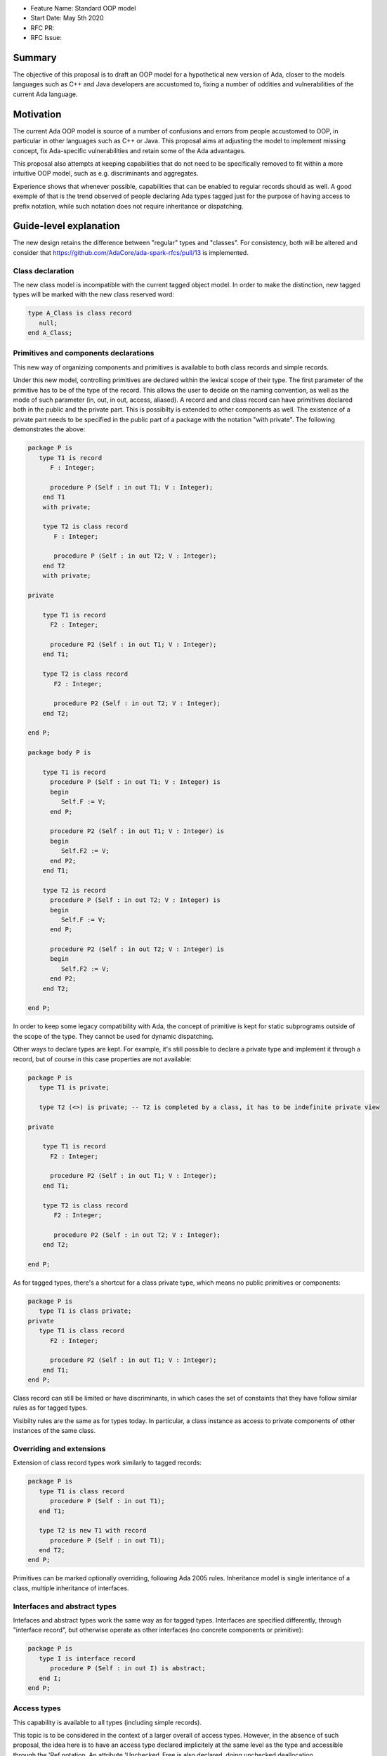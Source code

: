 - Feature Name: Standard OOP model
- Start Date: May 5th 2020
- RFC PR: 
- RFC Issue: 

Summary
=======

The objective of this proposal is to draft an OOP model for a hypothetical new version of Ada, closer to the models languages 
such as C++ and Java developers are accustomed to, fixing a number of oddities and vulnerabilities of the current Ada language.

Motivation
==========

The current Ada OOP model is source of a number of confusions and errors from people accustomed to OOP, in particular in
other languages such as C++ or Java. This proposal aims at adjusting the model to implement missing concept, fix Ada-specific 
vulnerabilities and retain some of the Ada advantages.

This proposal also attempts at keeping capabilities that do not need to be specifically removed to fit within a more intuitive
OOP model, such as e.g. discriminants and aggregates.

Experience shows that whenever possible, capabilities that can be enabled to regular records should as well. A good exemple of that
is the trend observed of people declaring Ada types tagged just for the purpose of having access to prefix notation, while such notation
does not require inheritance or dispatching. 

Guide-level explanation
=======================

The new design retains the difference between "regular" types and "classes". For consistency, both will be altered and consider that 
https://github.com/AdaCore/ada-spark-rfcs/pull/13 is implemented.

Class declaration
-----------------

The new class model is incompatible with the current tagged object model. In order to make the distinction, new tagged types will
be marked with the new class reserved word:

.. code-block:: ada

   type A_Class is class record
      null;
   end A_Class;

Primitives and components declarations
--------------------------------------

This new way of organizing components and primitives is available to both class records and simple records.

Under this new model, controlling primitives are declared within the lexical scope of their type. The first parameter of the
primitive has to be of the type of the record. This allows the user to decide on the naming convention, as well as the mode of
such parameter (in, out, in out, access, aliased). A record and and class record can have primitives declared both in the public 
and the private part. This is possibilty is extended to other components as well. The existence of a private part needs to be specified in the public part of a package with the notation "with
private". The following demonstrates the above:

.. code-block:: ada

   package P is
      type T1 is record
         F : Integer;
         
         procedure P (Self : in out T1; V : Integer); 
       end T1 
       with private;
       
       type T2 is class record
          F : Integer;
          
          procedure P (Self : in out T2; V : Integer);
       end T2
       with private;

   private

       type T1 is record
         F2 : Integer;
         
         procedure P2 (Self : in out T1; V : Integer); 
       end T1;
       
       type T2 is class record
          F2 : Integer;
          
          procedure P2 (Self : in out T2; V : Integer);
       end T2;

   end P;
   
   package body P is

       type T1 is record
         procedure P (Self : in out T1; V : Integer) is
         begin
            Self.F := V;
         end P;

         procedure P2 (Self : in out T1; V : Integer) is
         begin
            Self.F2 := V;
         end P2;
       end T1;
       
       type T2 is record
         procedure P (Self : in out T2; V : Integer) is
         begin
            Self.F := V;
         end P;

         procedure P2 (Self : in out T2; V : Integer) is
         begin
            Self.F2 := V;
         end P2;
       end T2;

   end P;

In order to keep some legacy compatibility with Ada, the concept of primitive is kept for static subprograms outside of the scope
of the type. They cannot be used for dynamic dispatching.

Other ways to declare types are kept. For example, it's still possible to declare a private type and implement it through a
record, but of course in this case properties are not available:

.. code-block:: ada

   package P is
      type T1 is private;

      type T2 (<>) is private; -- T2 is completed by a class, it has to be indefinite private view

   private

       type T1 is record
         F2 : Integer;
         
         procedure P2 (Self : in out T1; V : Integer); 
       end T1;
       
       type T2 is class record
          F2 : Integer;
          
          procedure P2 (Self : in out T2; V : Integer);
       end T2;

   end P;

As for tagged types, there's a shortcut for a class private type, which means no public primitives or components:

.. code-block:: ada

   package P is
      type T1 is class private; 
   private
      type T1 is class record
         F2 : Integer;
         
         procedure P2 (Self : in out T1; V : Integer); 
       end T1;
   end P;

Class record can still be limited or have discriminants, in which cases the set of constaints that they have follow similar rules
as for tagged types.

Visibilty rules are the same as for types today. In particular, a class instance as access to private components of other instances of the same class.

Overriding and extensions
-------------------------

Extension of class record types work similarly to tagged records:

.. code-block:: ada

   package P is
      type T1 is class record
         procedure P (Self : in out T1);
      end T1;

      type T2 is new T1 with record
         procedure P (Self : in out T1);
      end T2;
   end P;

Primitives can be marked optionally overriding, following Ada 2005 rules. Inheritance model is single interitance of a class,
multiple inheritance of interfaces.

Interfaces and abstract types
-----------------------------

Intefaces and abstract types work the same way as for tagged types. Interfaces are specified differently, through 
"interface record", but otherwise operate as other interfaces (no concrete components or primitive):

.. code-block:: ada

   package P is
      type I is interface record
         procedure P (Self : in out I) is abstract;
      end I;
   end P;

Access types
------------

This capability is available to all types (including simple records).

This topic is to be considered in the context of a larger overall of access types. However, in the absence of such proposal,
the idea here is to have an access type declared implicitely at the same level as the type and accessible through the 'Ref notation.
An attribute 'Unchecked_Free is also declared, doing unchecked deallocation. 'Unchecked_Free can also be called directly on
the object. For example:

.. code-block:: ada

   package P is
      type T1 is class record
         procedure P (Self : in out T1);

         procedure P2 (Self : in out T1);
      end T1;
   end P;

   procedure Some_Procedure is
      V : T1'Ref := new T1;
      V2 : T1'Ref := new T1;
   begin
      T1'Unchecked_Free (V);
      V2'Unchecked_Free;
   end Some_Procedure;

For homogenity, 'Ref and 'Unchecked_Free are available to all Ada type - including pointers themesleves. It's now possible to write:

.. code-block:: ada

    V : T1'Ref'Ref := new T1'Ref;

'Ref access types for a given class object are compatible in the case of upcast, but need explicit conversions to downcast. You
can write:

.. code-block:: ada

   package P is
      type A is class record
         procedure P (Self : in out T1);
      end A;

      type B is new T1 with record
         procedure P (Self : in out T1);
      end B;
   end P;

   procedure Some_Procedure is
      A1 : A'Ref := new B;
      A2 : A'Ref;

      B1 : B'Ref := new B;
      B2 : B'Ref; 
   begin
      A2 := B1; -- OK, upcast, no need for pointer conversion
      B2 := A1; -- Illegal, downcast
      B2 := B'Ref (A1); -- OK, explicit downcast.
   end Some_Procedure;


Dispatching
-----------

A view to a (non-final) class record is dispatching, no matter if it's referenced in a primitive or not. So for example:

.. code-block:: ada

   package P is
      type T1 is class record
         procedure P (Self : in out T1);

         procedure P2 (Self : in out T1);
      end T1;
   end P;

   package P is
      type T1 is class record
         procedure P (Self : in out T1) is
         begin
            Self.P2; -- Dispatching
         end P;
      end T1;
   end P;

As a result, the reference to a class record is indefinite, unless it's declared final (see later).

In some cases, it's needed to reference a specific type for a non-dispatching call. In this case, there are two possibilities:

(1) only reference to the parent class is needed, this can be accessed through 'Super. If 'Super is applied on a type, this
refers to its direct parent. If it's applied on an object, it refers to the parent of the type of this object

(2) a reference to a specific definite type. Rules are the same as above, with the usage of 'Specific (either refering to a non 
dispatching specific type, or the specific view of the object):

For example:

.. code-block:: ada

   package P is
      type T1 is class record
         procedure P (Self : in out T1);
      end T1;

      type T2 is new T1 with record
         procedure P (Self : in out T2);
      end T2;
   end P;

   package body P is
      type T1 is class record
         procedure P (Self : in out T1) is
         begin
            null;
         end P; 
      end T1;

      type T2 is new T1 with record
         procedure P (Self : in out T2) is
         begin
            Self'Super.P;
            T2'Super (Self).P;
            Self'Specific.P;
            T2'Specific (Self).P;
         end P;
      end T2;
   end P;
   
Note that these can also be used to declare definite parameters, results or even variables:

.. code-block:: ada

  package P is
      type T1 is class record
         procedure P (Self : in out T1);
      end T1;
      
      V1 : T1; -- Illegal, T1 is indefinite;
      V : T1'Specific; -- Legal
      
Non-dispatching operations
--------------------------

The 'Specific notaton described above can also be used to declare non-primitive operations of a type. In this case, these operations
can be called through the usual prefix notation, but they cannot be overriden and can't be used for dispatching. For example:

.. code-block:: ada

  package P is
      type T1 is class record
         procedure P (Self : in out T1'Specific);
      end T1;

      type T2 is new T1 with null record;
      
  end P;
  
  procedure Some_Procedure is
     V : T1;
     V2 : T2;
  begin
     V.P; -- Legal, P is an operation of T1
     V2.P; -- Legal P is also an operation of T2, statically called
     
Global object hierarchy
-----------------------

All class object implicitely derives from a top level object, Ada.Classes.Object, defined as follows:

.. code-block:: ada

   package Ada.Classes is
      type Object is class record
         function Image (Self : Object) return String;

         function Hash (Self : Object) return Integer;
      end Object;  
   end Ada.Classes;

Other top level primitives may be needed here.

Constructors and destructors
----------------------------

Constructors are available to both class record and simple records.

There is no controlled object in class records. Instead, class record can declare constructors and one destructor. The constructor
needs to be a procedure of the name of the object, taking an in out or access reference to the object. Destructors are named "final".

.. code-block:: ada

   package P is
      type T1 is class record
         procedure T1 (Self : in out T1);
         procedure T1 (Self : in out T1; Some_Value : Integer);

         procedure final (Self : in out T1);
      end T1;
      
      type T2 is class record
         procedure T2 (Self : in out T2; Some_Value : Integer);
      end T2;
   end P;

This specific proposals is linked to an overal finalization proposal. It may alter the actual syntax / reserved word for destructors.

As soon as a constructor exist, and object cannot be created without calling one of the available constructors, omitting the
self parameter. This call is made on the object creation, e.g.:

.. code-block:: ada

   V : T1; -- OK, parameterless constructor
   V2 : T1 (42); -- OK, 1 parameter constructor
   V3 : T1'Ref := new T1;
   V4 : T1'Ref := new T1 (42);
   V5 : T2; -- NOT OK, there's no parameterless constructor

A constructor of a child class always call its parent constructor before its own. It's either implicit (parameterless constructor) 
or explicit. When explicit, it's provided through the Super aspect, specified on the body of the constructor, for example:

.. code-block:: ada

   package P is
      type T1 is class record
         procedure T1 (Self : in out T1; V : Integer); 
      end T1;

      type T2 is new T1 with record
         procedure T2 (Self : in out T1);
      end T2;
   end P;
   
   package body P is
      type T1 is class record
         procedure T1 (Self : in out T1; V : Integer) is
	 begin
	     null;
	 end T1;
      end T1;

      type T2 is new T1 with record
         procedure T2 (Self : in out T1) 
	    with Super (0) -- special notation for calling the super constructor. First parameter is omitted
	 is
	    null;
	 end T2;
      end T2;

Destructors are implicitely called in sequence - the parent destructor is always called after its child.

Copy constructor
----------------

Copy constructors are available to both class records and simple records.

A special constructor, a copy constructor, can be identified with the "Copy" aspect. It's called upon the copy of an object (for
example, an assignment). It can also be called explicitely, and needs to call parent constructors. It needs to be a constructor with 
two values of the same type. For example:

.. code-block:: ada

   package P is
      type T1 is class record
         procedure T1 (Self : in out T1; Source : T1)
	 with Copy; 
      end T1;
      
Note that to the difference of the Adjust function of controlled types, the copy constructor is responsible to do the actual copy from 
Source to Self - it's not done ahead of time. 

If not specified, a default constructor is automatically generated. It componses - it will will call the parent copy constructor,
then copy field by field its additional components, calling component constructors if necessary.


Constructors and discriminants
------------------------------

These considerations are applicatble to both class records and simple records.

When combined with discriminants, the discriminants values must be provided before the constructor values:

.. code-block:: ada

   package P is
      type T1 (L : Integer) is class record
         procedure T1 (Self : in out T1);
         procedure T1 (Self : in out T1; V : Integer);

	 X : Some_Array (1 .. L);
      end T1;
   end P;

   V : T1 (10)(10);

Note that the above can create ambiguous situations in corner cases, which are to be detected at compile time and resolved 
through e.g. naming:

.. code-block:: ada

   package P is
      type T1 (L : Integer := 0) is class record
         procedure T1 (Self : in out T1);
         procedure T1 (Self : in out T1; V : Integer);

	 case L is
            when 0 =>
               X : Integer;
            when others =>
               null;
          end case;
      end T1;
   end P;

   V : T1 (10); -- Illegal, is this a discriminant with default constructor or a default discriminant with a constructor?
   V2 : T1 (L => 10); -- Legal
   V3 : T1 (V => 10); -- Legal
   
Constructors default values and and aggregates
----------------------------------------------

These considerations are applicatble to both class records and simple records.

Aggregates are still possible with class records. The order of evaluation for fields is:

- their default value. Always computed
- the constructor
- any value from the aggregate
 
The rationale for this order is to go from the generic to the specific. This is a departure from the existing Ada model where
aggregate override default initialization. Under this model, there is no more way to override default initialization for records - 
if initialization should only be done some times and not others, it is to be done in the constructor (which is available for records
and class records). With class records, aggreates are a shortcut for field by field assignment after iniitalization.
 
For example:

.. code-block:: ada

   package P is
      type T1 is class record
         procedure T1 (Self : in out T1; Val : Integer);

	 Y : Integer := 0;
      end T1;
   end P;
   
   package body P is
      type T1 is class record
         procedure T1 (Self : in out T1; Val : Integer) is
	 begin
	    -- Y is 0 here
	    Self.Y := Val;
	    -- Y is val here
         end T1;
      end T1;
      
      V : T1 := (Y => 2); -- V.Y = 2
      V2 : T1'Ref := new T1 (1)'(Y => 2); -- V.Y = 2
   end P;

Note that it's of course always possible (and useful) to use an aggreate within a constructor, still as a shortcut to field by
field assignment:

.. code-block:: ada

   package P is
      type T1 is class record
         procedure T1 (Self : in out T1);

	 A, B, C : Integer;
      end T1;
   end P;
   
   package body P is
      type T1 is class record
         procedure T1 (Self : in out T1) is
	 begin
	    Self := (1, 2, 3);
         end T1;
      end T1;
      
      V : T1 := (A => 99, others => <>); -- V.A = 99, V.B = 2, V.C = 3.
   end P;


Final fields
------------

Final fields are available to both class records and simple records.

Class record support constant fields, which are field which value cannot be changed after the constructor call, not even during 
aggregate which is considered as a shortcut for assignment. For example:

.. code-block:: ada

   package P is
      type T1 is class record
         procedure T1 (Self : in out T1; Val : Integer);

	 Y : final Integer := 0;
      end T1;
   end P;

   package body P is
      type T1 is class record
         procedure T1 (Self : in out T1; Val : Integer) is
	 begin
	    -- Y is 0 here
	    Self.Y := Val; -- Legal
	    -- Y is val here
         end T1;
      end T1;
      
      V : T1 := (Y => 2); -- Illegal, Y is final
   end P;
   
Final classes
-------------  
   
class record also implement the concept of final classes, which is a class not deriveable. There are two advantages of final classes:

- In terms of design, this makes it clear that this class is not intended to be derived. It's often the case where derivation is
  used just to have a class in a given framework but isn't prepared to be itself modified.
- A very significant one: a final class is effectively a definite type. As a result, it can be stored on the stack or as a component,
  calls to a view of a final class are not dispatching (the target is statically known). 
   
.. code-block:: ada

   package P is
      type T1 is class record
         null;
      end T1;

      type T2 is final new T1 with record
         null;
      end T2;
      
      type T3 is new T2 with record -- Illegal, T2 is final
         null;
      end T3;
      
      V1 : T1; -- Illegal, T1 is indefinite
      V2 : T2; -- Legal, T2 is final.
   end P;
   
   
Operators and exotic primitives
-------------------------------

Class record do not provide dispatching on multiple parameters, on parameters other than the first, or dispatching on results. 
If you declare primitives with references to the type other than the first parameter, they will not be used for controlling. This 
means that parameters that are the same at top level may differ when deriving:

Operators can be declared as primitives:

.. code-block:: ada

   package P is
      type T1 is class record
         procedure "=" (Left, Right : T1);
      end T1;

      type T2 is new T1 with record
         procedure "=" (Left : T2; Right : T1);
      end T1;
   end P;
   
Body-only classes
-----------------

One limitation of the tagged type to lift under this system is the ability to declare a class only in the body of a package. This 
should be legal under this new system.
   
Coextensions
------------

Under the current model, coextensions are replaced by constructors (it's possible to mandate an object to be used in the construction
of the class) and destructors (that same object can always be destroyed in the destructor). There is no way to create a coextension
on a class record.

Tagged types
------------

Under this proposal, tagged records and class record can co-exist, as they live in completely distinct hierarchies. Howeer, tagged
types should only be considered for a comptability and migration standpoint. Most tagged record use cases should be relatively easy
to move to class records.

Reference-level explanation
===========================


Rationale and alternatives
==========================


Drawbacks
=========


Prior art
=========

This proposal is heavily influence by C++, C# and Java (which arguably have influenced one another quite a lot).

Unresolved questions
====================

This proposal relies on the unified record syntax proposal, and will need to be updated in light of potential
revamped access model and finalization models.

A number of the capabilities of the standard run-time library rely today on tagged type. A thorough review should be made to
identify which should be removed (e.g. controlled type), which should be migrated, and which can actually be implemented without
relying on classes altogether (things such as streams or pools come to mind). The removal of coextensions types also supposes a 
different model for general iteration, as it currently relies on user-defined references (implemented through coextensions).

Future possibilities
====================

One important aspect of Ada is to allow data to be as static as possible. OOP typically requires the use of pointer. The Max_Size
proposal (https://github.com/QuentinOchem/ada-spark-rfcs/blob/max_size/considered/max_size.rst) is a independent proposal to allow
polymorphic object residing in automatic memory section such as fields or stack.

Some of the notations introduced could be extended to other types, such as protected or tasks type.

The "with private;" notation should also be extended to nested packages, allowing to differenciate to nest the private part of a 
nested package in the private part of its enclosing package.
